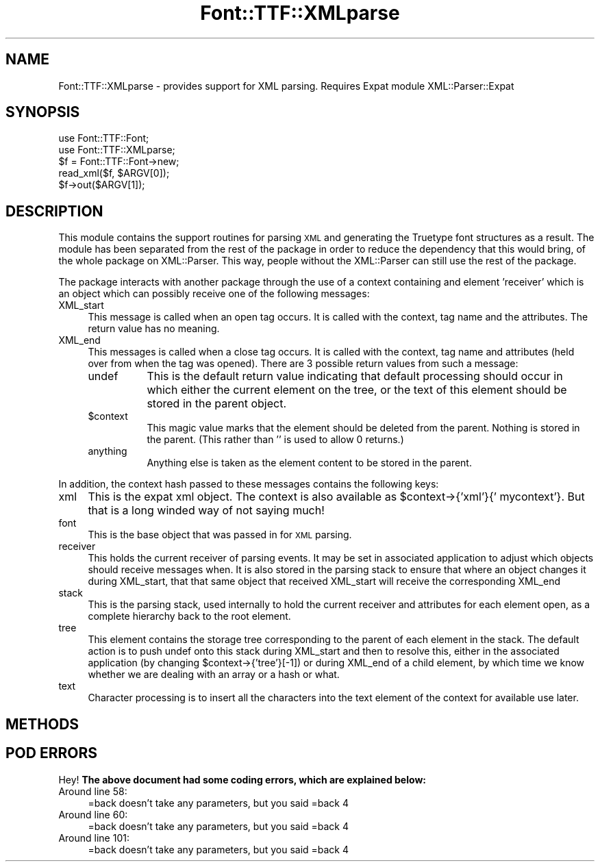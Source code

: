 .\" Automatically generated by Pod::Man 2.23 (Pod::Simple 3.14)
.\"
.\" Standard preamble:
.\" ========================================================================
.de Sp \" Vertical space (when we can't use .PP)
.if t .sp .5v
.if n .sp
..
.de Vb \" Begin verbatim text
.ft CW
.nf
.ne \\$1
..
.de Ve \" End verbatim text
.ft R
.fi
..
.\" Set up some character translations and predefined strings.  \*(-- will
.\" give an unbreakable dash, \*(PI will give pi, \*(L" will give a left
.\" double quote, and \*(R" will give a right double quote.  \*(C+ will
.\" give a nicer C++.  Capital omega is used to do unbreakable dashes and
.\" therefore won't be available.  \*(C` and \*(C' expand to `' in nroff,
.\" nothing in troff, for use with C<>.
.tr \(*W-
.ds C+ C\v'-.1v'\h'-1p'\s-2+\h'-1p'+\s0\v'.1v'\h'-1p'
.ie n \{\
.    ds -- \(*W-
.    ds PI pi
.    if (\n(.H=4u)&(1m=24u) .ds -- \(*W\h'-12u'\(*W\h'-12u'-\" diablo 10 pitch
.    if (\n(.H=4u)&(1m=20u) .ds -- \(*W\h'-12u'\(*W\h'-8u'-\"  diablo 12 pitch
.    ds L" ""
.    ds R" ""
.    ds C` ""
.    ds C' ""
'br\}
.el\{\
.    ds -- \|\(em\|
.    ds PI \(*p
.    ds L" ``
.    ds R" ''
'br\}
.\"
.\" Escape single quotes in literal strings from groff's Unicode transform.
.ie \n(.g .ds Aq \(aq
.el       .ds Aq '
.\"
.\" If the F register is turned on, we'll generate index entries on stderr for
.\" titles (.TH), headers (.SH), subsections (.SS), items (.Ip), and index
.\" entries marked with X<> in POD.  Of course, you'll have to process the
.\" output yourself in some meaningful fashion.
.ie \nF \{\
.    de IX
.    tm Index:\\$1\t\\n%\t"\\$2"
..
.    nr % 0
.    rr F
.\}
.el \{\
.    de IX
..
.\}
.\"
.\" Accent mark definitions (@(#)ms.acc 1.5 88/02/08 SMI; from UCB 4.2).
.\" Fear.  Run.  Save yourself.  No user-serviceable parts.
.    \" fudge factors for nroff and troff
.if n \{\
.    ds #H 0
.    ds #V .8m
.    ds #F .3m
.    ds #[ \f1
.    ds #] \fP
.\}
.if t \{\
.    ds #H ((1u-(\\\\n(.fu%2u))*.13m)
.    ds #V .6m
.    ds #F 0
.    ds #[ \&
.    ds #] \&
.\}
.    \" simple accents for nroff and troff
.if n \{\
.    ds ' \&
.    ds ` \&
.    ds ^ \&
.    ds , \&
.    ds ~ ~
.    ds /
.\}
.if t \{\
.    ds ' \\k:\h'-(\\n(.wu*8/10-\*(#H)'\'\h"|\\n:u"
.    ds ` \\k:\h'-(\\n(.wu*8/10-\*(#H)'\`\h'|\\n:u'
.    ds ^ \\k:\h'-(\\n(.wu*10/11-\*(#H)'^\h'|\\n:u'
.    ds , \\k:\h'-(\\n(.wu*8/10)',\h'|\\n:u'
.    ds ~ \\k:\h'-(\\n(.wu-\*(#H-.1m)'~\h'|\\n:u'
.    ds / \\k:\h'-(\\n(.wu*8/10-\*(#H)'\z\(sl\h'|\\n:u'
.\}
.    \" troff and (daisy-wheel) nroff accents
.ds : \\k:\h'-(\\n(.wu*8/10-\*(#H+.1m+\*(#F)'\v'-\*(#V'\z.\h'.2m+\*(#F'.\h'|\\n:u'\v'\*(#V'
.ds 8 \h'\*(#H'\(*b\h'-\*(#H'
.ds o \\k:\h'-(\\n(.wu+\w'\(de'u-\*(#H)/2u'\v'-.3n'\*(#[\z\(de\v'.3n'\h'|\\n:u'\*(#]
.ds d- \h'\*(#H'\(pd\h'-\w'~'u'\v'-.25m'\f2\(hy\fP\v'.25m'\h'-\*(#H'
.ds D- D\\k:\h'-\w'D'u'\v'-.11m'\z\(hy\v'.11m'\h'|\\n:u'
.ds th \*(#[\v'.3m'\s+1I\s-1\v'-.3m'\h'-(\w'I'u*2/3)'\s-1o\s+1\*(#]
.ds Th \*(#[\s+2I\s-2\h'-\w'I'u*3/5'\v'-.3m'o\v'.3m'\*(#]
.ds ae a\h'-(\w'a'u*4/10)'e
.ds Ae A\h'-(\w'A'u*4/10)'E
.    \" corrections for vroff
.if v .ds ~ \\k:\h'-(\\n(.wu*9/10-\*(#H)'\s-2\u~\d\s+2\h'|\\n:u'
.if v .ds ^ \\k:\h'-(\\n(.wu*10/11-\*(#H)'\v'-.4m'^\v'.4m'\h'|\\n:u'
.    \" for low resolution devices (crt and lpr)
.if \n(.H>23 .if \n(.V>19 \
\{\
.    ds : e
.    ds 8 ss
.    ds o a
.    ds d- d\h'-1'\(ga
.    ds D- D\h'-1'\(hy
.    ds th \o'bp'
.    ds Th \o'LP'
.    ds ae ae
.    ds Ae AE
.\}
.rm #[ #] #H #V #F C
.\" ========================================================================
.\"
.IX Title "Font::TTF::XMLparse 3"
.TH Font::TTF::XMLparse 3 "2012-02-29" "perl v5.12.3" "User Contributed Perl Documentation"
.\" For nroff, turn off justification.  Always turn off hyphenation; it makes
.\" way too many mistakes in technical documents.
.if n .ad l
.nh
.SH "NAME"
Font::TTF::XMLparse \- provides support for XML parsing. Requires Expat module XML::Parser::Expat
.SH "SYNOPSIS"
.IX Header "SYNOPSIS"
.Vb 2
\&    use Font::TTF::Font;
\&    use Font::TTF::XMLparse;
\&
\&    $f = Font::TTF::Font\->new;
\&    read_xml($f, $ARGV[0]);
\&    $f\->out($ARGV[1]);
.Ve
.SH "DESCRIPTION"
.IX Header "DESCRIPTION"
This module contains the support routines for parsing \s-1XML\s0 and generating the
Truetype font structures as a result. The module has been separated from the rest
of the package in order to reduce the dependency that this would bring, of the
whole package on XML::Parser. This way, people without the XML::Parser can still
use the rest of the package.
.PP
The package interacts with another package through the use of a context containing
and element 'receiver' which is an object which can possibly receive one of the
following messages:
.IP "XML_start" 4
.IX Item "XML_start"
This message is called when an open tag occurs. It is called with the context,
tag name and the attributes. The return value has no meaning.
.IP "XML_end" 4
.IX Item "XML_end"
This messages is called when a close tag occurs. It is called with the context,
tag name and attributes (held over from when the tag was opened). There are 3
possible return values from such a message:
.RS 4
.IP "undef" 8
.IX Item "undef"
This is the default return value indicating that default processing should
occur in which either the current element on the tree, or the text of this element
should be stored in the parent object.
.ie n .IP "$context" 8
.el .IP "\f(CW$context\fR" 8
.IX Item "$context"
This magic value marks that the element should be deleted from the parent.
Nothing is stored in the parent. (This rather than '' is used to allow 0 returns.)
.IP "anything" 8
.IX Item "anything"
Anything else is taken as the element content to be stored in the parent.
.RE
.RS 4
.RE
.PP
In addition, the context hash passed to these messages contains the following
keys:
.IP "xml" 4
.IX Item "xml"
This is the expat xml object. The context is also available as
\&\f(CW$context\fR\->{'xml'}{' mycontext'}. But that is a long winded way of not saying much!
.IP "font" 4
.IX Item "font"
This is the base object that was passed in for \s-1XML\s0 parsing.
.IP "receiver" 4
.IX Item "receiver"
This holds the current receiver of parsing events. It may be set in associated
application to adjust which objects should receive messages when. It is also stored
in the parsing stack to ensure that where an object changes it during XML_start, that
that same object that received XML_start will receive the corresponding XML_end
.IP "stack" 4
.IX Item "stack"
This is the parsing stack, used internally to hold the current receiver and attributes
for each element open, as a complete hierarchy back to the root element.
.IP "tree" 4
.IX Item "tree"
This element contains the storage tree corresponding to the parent of each element
in the stack. The default action is to push undef onto this stack during XML_start
and then to resolve this, either in the associated application (by changing
\&\f(CW$context\fR\->{'tree'}[\-1]) or during XML_end of a child element, by which time we know
whether we are dealing with an array or a hash or what.
.IP "text" 4
.IX Item "text"
Character processing is to insert all the characters into the text element of the
context for available use later.
.SH "METHODS"
.IX Header "METHODS"
.SH "POD ERRORS"
.IX Header "POD ERRORS"
Hey! \fBThe above document had some coding errors, which are explained below:\fR
.IP "Around line 58:" 4
.IX Item "Around line 58:"
=back doesn't take any parameters, but you said =back 4
.IP "Around line 60:" 4
.IX Item "Around line 60:"
=back doesn't take any parameters, but you said =back 4
.IP "Around line 101:" 4
.IX Item "Around line 101:"
=back doesn't take any parameters, but you said =back 4
